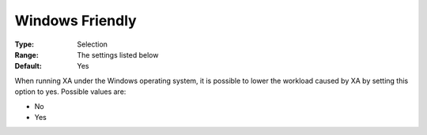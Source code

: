 .. _XA_General_-_Windows_Friendly:


Windows Friendly
================



:Type:	Selection	
:Range:	The settings listed below	
:Default:	Yes	



When running XA under the Windows operating system, it is possible to lower the workload caused by XA by setting this option to yes. Possible values are:



*	No
*	Yes



